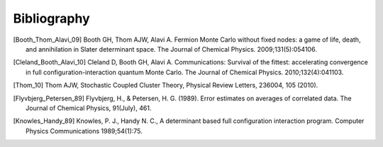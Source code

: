 Bibliography
============

.. [Booth_Thom_Alavi_09] Booth GH, Thom AJW, Alavi A. Fermion Monte Carlo without fixed nodes: a game of life, death, and annihilation in Slater determinant space. The Journal of Chemical Physics. 2009;131(5):054106.
.. [Cleland_Booth_Alavi_10] Cleland D, Booth GH, Alavi A. Communications: Survival of the fittest: accelerating convergence in full configuration-interaction quantum Monte Carlo. The Journal of Chemical Physics. 2010;132(4):041103. 
.. [Thom_10] Thom AJW, Stochastic Coupled Cluster Theory, Physical Review Letters, 236004, 105 (2010).
.. [Flyvbjerg_Petersen_89] Flyvbjerg, H., & Petersen, H. G. (1989). Error estimates on averages of correlated data. The Journal of Chemical Physics, 91(July), 461. 
.. [Knowles_Handy_89] Knowles, P. J., Handy N. C., A determinant based full configuration interaction program. Computer Physics Communications 1989;54(1):75.
